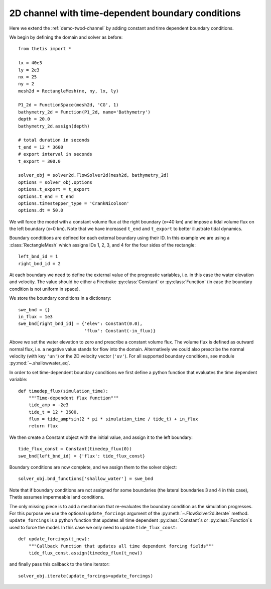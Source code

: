 2D channel with time-dependent boundary conditions
==================================================

.. highlight:: python

Here we extend the :ref:`demo-twod-channel` by adding constant and time
dependent boundary conditions.

We begin by defining the domain and solver as before::

    from thetis import *

    lx = 40e3
    ly = 2e3
    nx = 25
    ny = 2
    mesh2d = RectangleMesh(nx, ny, lx, ly)

    P1_2d = FunctionSpace(mesh2d, 'CG', 1)
    bathymetry_2d = Function(P1_2d, name='Bathymetry')
    depth = 20.0
    bathymetry_2d.assign(depth)

    # total duration in seconds
    t_end = 12 * 3600
    # export interval in seconds
    t_export = 300.0

    solver_obj = solver2d.FlowSolver2d(mesh2d, bathymetry_2d)
    options = solver_obj.options
    options.t_export = t_export
    options.t_end = t_end
    options.timestepper_type = 'CrankNicolson'
    options.dt = 50.0

We will force the model with a constant volume flux at the right boundary
(x=40 km) and impose a tidal volume flux on the left boundary (x=0 km).
Note that we have increased ``t_end`` and ``t_export`` to better illustrate
tidal dynamics.

Boundary condtitions are defined for each external boundary using their ID.
In this example we are using a :class:`RectangleMesh` which assigns IDs 1, 2, 3,
and 4 for the four sides of the rectangle::

    left_bnd_id = 1
    right_bnd_id = 2

At each boundary we need to define the external value of the prognostic
variables, i.e. in this case the water elevation and velocity.
The value should be either a Firedrake :py:class:`Constant` or
:py:class:`Function` (in case the boundary condition is not uniform in space).

We store the boundary conditions in a dictionary::

    swe_bnd = {}
    in_flux = 1e3
    swe_bnd[right_bnd_id] = {'elev': Constant(0.0),
                             'flux': Constant(-in_flux)}

Above we set the water elevation to zero and prescribe a constant volume flux.
The volume flux is defined as outward normal flux, i.e. a negative value stands
for flow into the domain.
Alternatively we could also prescribe the normal velocity (with key ``'un'``)
or the 2D velocity vector (``'uv'``).
For all supported boundary conditions, see module :py:mod:`~.shallowwater_eq`.

In order to set time-dependent boundary conditions we first define a python
function that evaluates the time dependent variable::

    def timedep_flux(simulation_time):
        """Time-dependent flux function"""
        tide_amp = -2e3
        tide_t = 12 * 3600.
        flux = tide_amp*sin(2 * pi * simulation_time / tide_t) + in_flux
        return flux

We then create a Constant object with the initial value,
and assign it to the left boundary::

    tide_flux_const = Constant(timedep_flux(0))
    swe_bnd[left_bnd_id] = {'flux': tide_flux_const}

Boundary conditions are now complete, and we assign them to the solver
object::

    solver_obj.bnd_functions['shallow_water'] = swe_bnd

Note that if boundary conditions are not assigned for some boundaries
(the lateral boundaries 3 and 4 in this case), Thetis assumes impermeable land
conditions.

The only missing piece is to add a mechanism that re-evaluates the boundary
condition as the simulation progresses.
For this purpose we use the optional ``update_forcings`` argument of the
:py:meth:`~.FlowSolver2d.iterate` method.
``update_forcings`` is a python function that updates all time dependent
:py:class:`Constant`\s or :py:class:`Function`\s used to force the model.
In this case we only need to update ``tide_flux_const``::

    def update_forcings(t_new):
        """Callback function that updates all time dependent forcing fields"""
        tide_flux_const.assign(timedep_flux(t_new))

and finally pass this callback to the time iterator::

    solver_obj.iterate(update_forcings=update_forcings)

